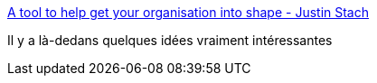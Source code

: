 :jbake-type: post
:jbake-status: published
:jbake-title: A tool to help get your organisation into shape - Justin Stach
:jbake-tags: stratégie,consulting,organisation,optimisation,_mois_mars,_année_2020
:jbake-date: 2020-03-02
:jbake-depth: ../
:jbake-uri: shaarli/1583163623000.adoc
:jbake-source: https://nicolas-delsaux.hd.free.fr/Shaarli?searchterm=https%3A%2F%2Fjustin.stach.uk%2Fdoctrine_grid_tool&searchtags=strat%C3%A9gie+consulting+organisation+optimisation+_mois_mars+_ann%C3%A9e_2020
:jbake-style: shaarli

https://justin.stach.uk/doctrine_grid_tool[A tool to help get your organisation into shape - Justin Stach]

Il y a là-dedans quelques idées vraiment intéressantes
